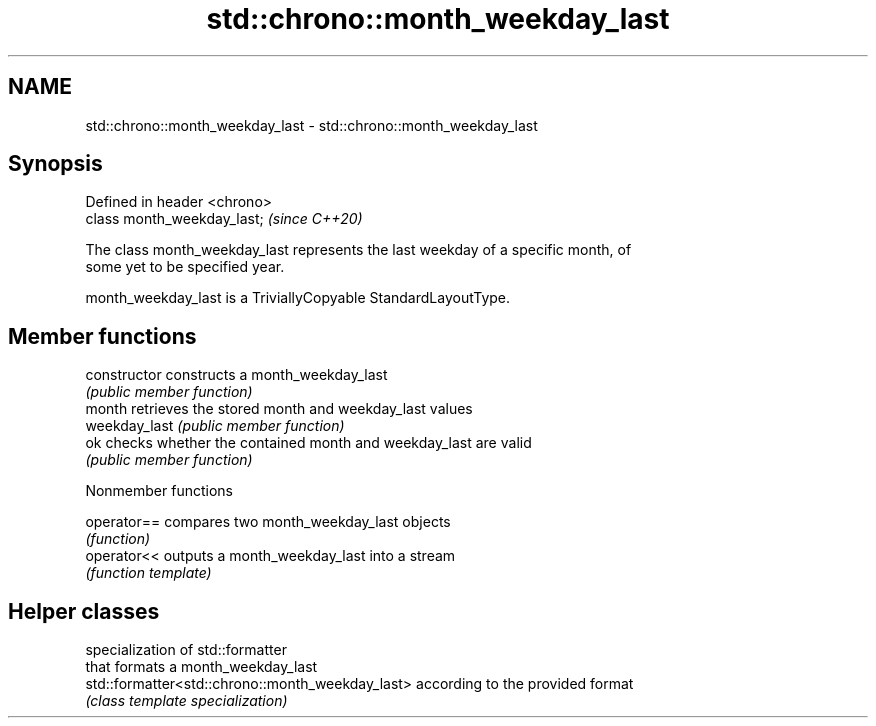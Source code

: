 .TH std::chrono::month_weekday_last 3 "2021.11.17" "http://cppreference.com" "C++ Standard Libary"
.SH NAME
std::chrono::month_weekday_last \- std::chrono::month_weekday_last

.SH Synopsis
   Defined in header <chrono>
   class month_weekday_last;   \fI(since C++20)\fP

   The class month_weekday_last represents the last weekday of a specific month, of
   some yet to be specified year.

   month_weekday_last is a TriviallyCopyable StandardLayoutType.

.SH Member functions

   constructor   constructs a month_weekday_last
                 \fI(public member function)\fP
   month         retrieves the stored month and weekday_last values
   weekday_last  \fI(public member function)\fP
   ok            checks whether the contained month and weekday_last are valid
                 \fI(public member function)\fP

   Nonmember functions

   operator== compares two month_weekday_last objects
              \fI(function)\fP
   operator<< outputs a month_weekday_last into a stream
              \fI(function template)\fP

.SH Helper classes

                                                   specialization of std::formatter
                                                   that formats a month_weekday_last
   std::formatter<std::chrono::month_weekday_last> according to the provided format
                                                   \fI(class template specialization)\fP


